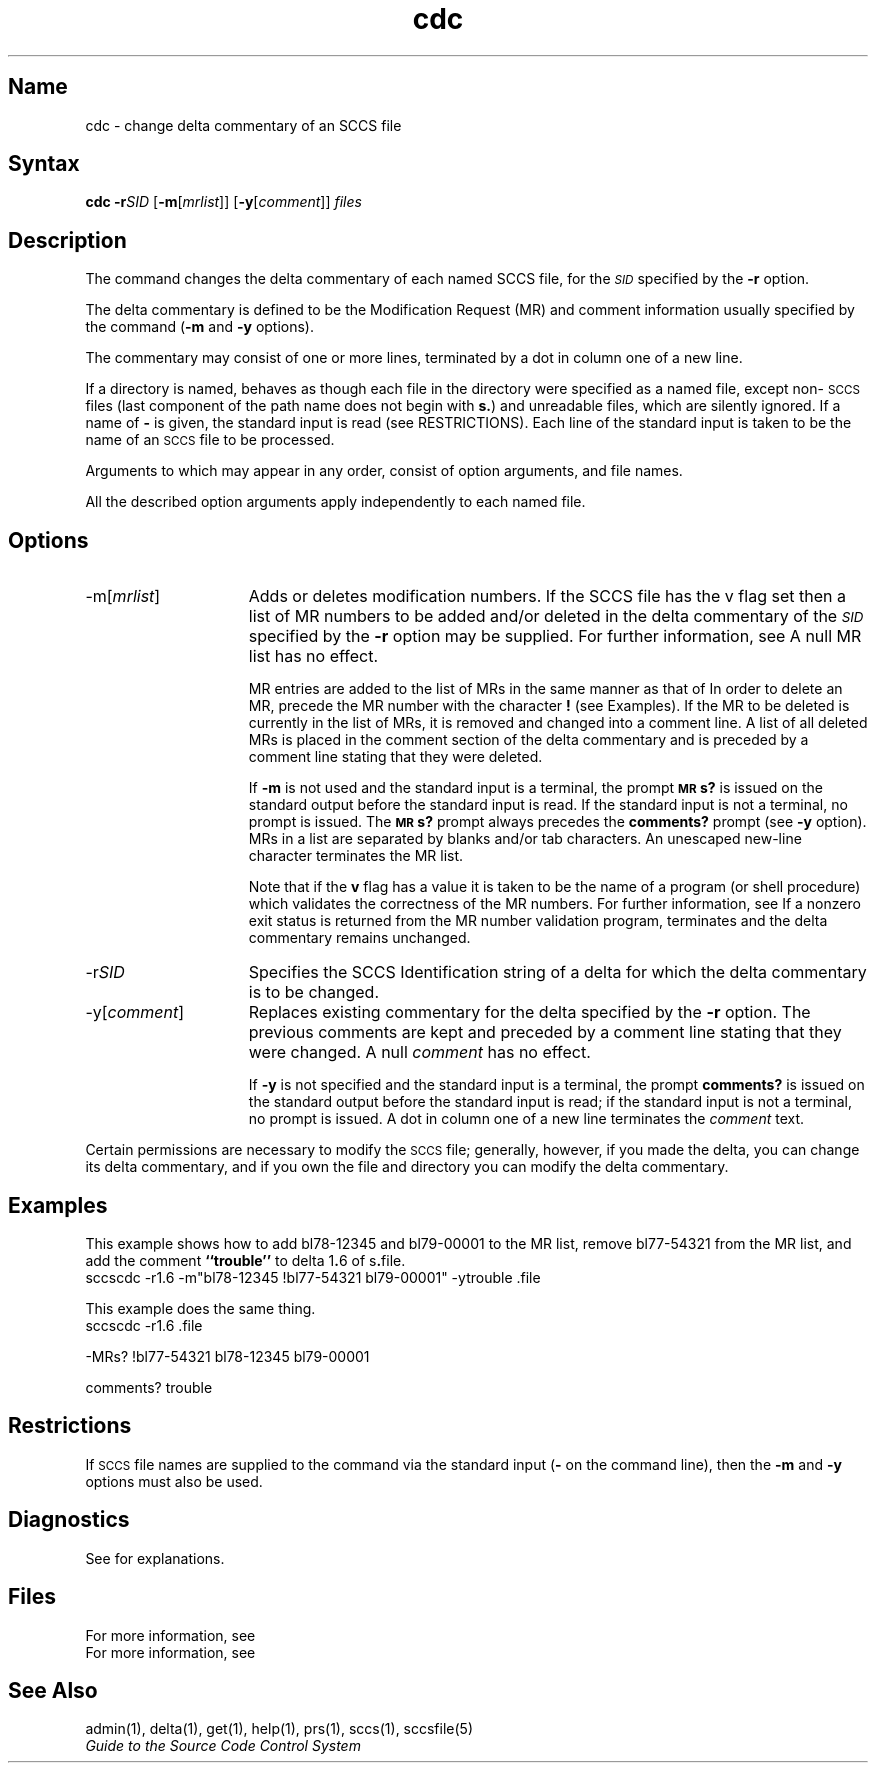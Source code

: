 .\" SCCSID: @(#)cdc.1	8.1	9/11/90
.nr f 0
.de SP
.if n .ul
\%[\fB\-\\$1\fR\\c
.if n .ul 0
\\$2\\$3
..
.de C1
.if \\nf \{ \
.    RE
.    nr f 0 \}
.PP
.RS 5
.TP 15
\\$1
\\$2 \\$3 \\$4 \\$5 \\$6 \\$7 \\$8 \\$9
.nr f 1
..
.de A1
.if \\nf \{ \
.    RE
.    nr f 0 \}
.PP
.RS 5
.TP 15
\fB\-\\$1\fR[\fI\\$2\^\fR]
\\$3 \\$4 \\$5 \\$6 \\$7 \\$8 \\$9
.nr f 1
..
.de A2
.if \\nf \{ \
.    RE
.    nr f 0 \}
.PP
.RS 5
.TP 15
\fB\-\\$1\fR\fI\\$2\^\fR
\\$3 \\$4 \\$5 \\$6 \\$7 \\$8 \\$9
.nr f 1
..
.ds W) \fI\s-1Restrictions\s+1\^\fR
.ds X) \fI\s-1Examples\s+1\^\fR
.ds M) \fB\s-1MR\s+1\fR
.ds S) \s-1SCCS\s+1
.ds I) \fI\s-1SID\s+1\fR
.TH cdc 1
.SH Name
cdc \- change delta commentary of an SCCS file
.SH Syntax   
.B cdc
\fB\-r\fISID\fR [\fB\-m\fR[\fImrlist\fR\|]\|]  [\fB\-y\fR[\fIcomment\fR\|]\|] 
\fIfiles\fR
.SH Description
.NXR "cdc command (sccs)"
.NXR "SCCS file" "changing delta commentary"
.NXR "delta command (sccs)" "cdc command (sccs)"
The
.PN cdc
command changes the delta commentary of each named
SCCS file,
for the \*(I) specified by the
.B \-r
option.
.PP
The
delta commentary
is defined to be the Modification Request (MR) and comment
information usually specified by the
.PN delta 
command
.RB ( \-m
and
.B \-y
options).
.PP
The 
.PN delta
commentary may consist of one or
more lines, terminated by a dot in
column one of a new line.
.PP
If a directory is named,
.PN cdc
behaves as though each file in the directory were
specified as a named file,
except non-\*(S) files
(last component of the path name does not begin with \fBs.\fR)
and unreadable files,
which are silently ignored.
If a name of
.B \-
is given, the standard input is read (see RESTRICTIONS).
Each line of the standard input is taken to be the name of an \*(S) file
to be processed.
.PP
Arguments to
.PN cdc ,
which may appear in any order, consist of
option arguments, and file names.
.PP
All the described
option arguments apply independently to each named file.
.SH Options
.IP "\-m\fR[\fImrlist\fR]" 15
Adds or deletes modification numbers.  If the SCCS file has the 
v flag set then a
list of MR numbers to be added and/or deleted in
the delta commentary of
the \*(I) specified by the
.B \-r
option may be supplied.
For further information, see 
.MS admin 1 .
A null MR list has no effect.
.IP
MR entries are added to the list of MRs in the same manner as that of
.MS delta 1 .
In order to delete an MR, precede the MR number
with the character \fB!\fR (see 
Examples).
If the MR to be deleted is currently in the list of MRs, it is
removed
and changed into a comment line.
A list of all deleted MRs is placed in the comment section
of the delta commentary and is preceded by a comment line stating
that they were deleted.
.IP
If
.B \-m
is not used and the standard input is a terminal, the prompt
.B \s-1MR\s+1s?
is issued on the standard output before the standard input
is read.  If the standard input is not a terminal, no prompt is issued.
The \fB\s-1MR\s+1s?\fR prompt always precedes the \fBcomments?\fR prompt
(see
.B \-y
option).
.br
MRs in a list are separated by blanks and/or tab characters.
An unescaped new-line character terminates the
MR
list.
.IP
Note that if the
.B v
flag has a value
it is taken to be the name of a program (or shell procedure) which validates
the correctness of the MR numbers.
For further information, see 
.MS admin 1 .
If a nonzero exit status is returned from the MR number validation program,
.PN cdc
terminates
and the delta commentary remains unchanged.
.IP "\-r\fISID\fR"
Specifies the SCCS Identification string of a delta for
which the delta commentary is to be changed.
.IP "\-y\fR[\fIcomment\fR]"
Replaces existing commentary
for the delta specified by the
.B \-r
option.
The previous comments are kept and preceded by a comment
line stating that they were changed.
A null \fIcomment\^\fR has no effect.
.IP
If
.B \-y
is not specified and the standard input is a terminal, the
prompt \fBcomments?\fR is issued on the standard output before
the standard input is read;
if the standard input is not a terminal, no prompt is issued.
A dot in column one of a new line terminates the
.I comment
text.
.PP
Certain permissions are necessary to modify the \*(S) file;
generally, however, if you made the delta, you can
change its delta commentary, and 
if you own the file and directory you can modify the delta commentary.
.SH Examples
.NXR "cdc command (sccs)"
This example shows how to add
bl78-12345 and bl79-00001 to the MR list, remove bl77-54321
from the MR list, and add the comment 
\fB``trouble''\fR to delta 1\fB.\fR6
of s\fB.\fRfile.
.EX
sccscdc \-r1.6 \-m"bl78-12345 !bl77-54321 bl79-00001" \-ytrouble .file
.EE
.PP
This example does the same thing.
.EX
sccscdc \-r1.6 .file

\-MRs? !bl77-54321 bl78-12345 bl79-00001

comments? trouble
.EE
.SH Restrictions 
.NXR "cdc command (sccs)" "restricted"
If \*(S) file names are supplied to the
.PN cdc
command via the standard input
(\fB\-\fR on the command line),
then the
.B \-m
and
.B \-y
options must also be used.
.SH Diagnostics 
See
.MS sccshelp 1
for explanations.
.SH Files
.TP 10
.PN x-file
For more information, see
.MS delta 1
.TP
.PN z-file
For more information, see
.MS delta 1
.SH See Also
admin(1), delta(1), get(1), help(1), prs(1),
sccs(1), sccsfile(5)
.br
\fIGuide to the Source Code Control System\fP
